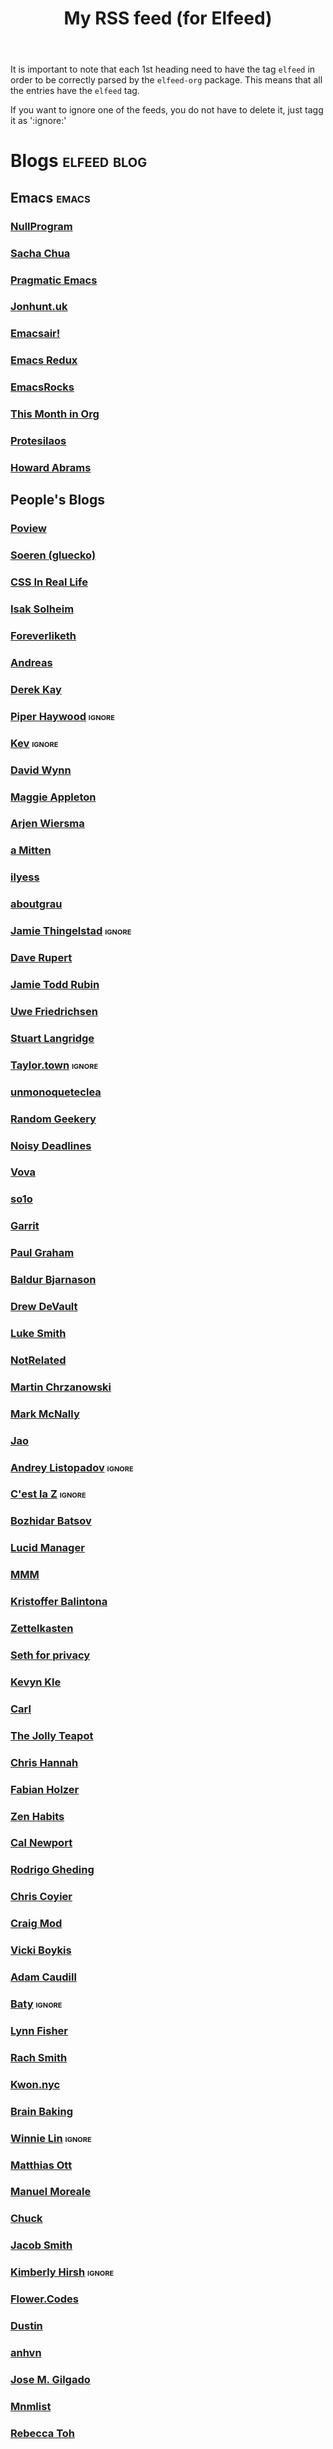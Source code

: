 #+title: My RSS feed (for Elfeed)
#+filetags: :elfeed:

It is important to note that each 1st heading need to have the tag =elfeed= in order to be correctly parsed by
the =elfeed-org= package. This means that all the entries have the =elfeed= tag.

If you want to ignore one of the feeds, you do not have to delete it, just tagg it as ':ignore:'


* Blogs                                                         :elfeed:blog:
** Emacs                                                              :emacs:
*** [[https://nullprogram.com/feed/][NullProgram]]
*** [[https://sachachua.com/blog/feed/][Sacha Chua]]
*** [[http://pragmaticemacs.com/feed/][Pragmatic Emacs]]
*** [[https://jonhunt.uk/rss.xml][Jonhunt.uk]]
*** [[https://emacsair.me/feed.xml][Emacsair!]]
*** [[https://emacsredux.com/atom.xml][Emacs Redux]]
*** [[https://emacsrocks.com/atom.xml][EmacsRocks]]
*** [[https://blog.tecosaur.com/tmio/rss.xml][This Month in Org]]
*** [[https://protesilaos.com/master.xml][Protesilaos]]
*** [[https://howardism.org/index.xml][Howard Abrams]]
** People's Blogs
*** [[https://poview.org/index.xml][Poview]]
*** [[https://gluecko.se/index.xml][Soeren (gluecko)]]
*** [[https://css-irl.info/rss.xml][CSS In Real Life]]
*** [[https://blog.isak.me/rss.xml][Isak Solheim]]
*** [[https://foreverliketh.is/blog/index.xml][Foreverliketh]]
*** [[https://82mhz.net/index.xml][Andreas]]
*** [[https://darekkay.com/atom.xml][Derek Kay]]
*** [[https://piperhaywood.com/feed][Piper Haywood]]               :ignore:
*** [[https://kevquirk.com/feed][Kev]]                                                            :ignore:
*** [[https://www.ftwynn.com/index.xml][David Wynn]]
*** [[https://maggieappleton.com/rss.xml][Maggie Appleton]]  
*** [[https://arjenwiersma.nl/index.xml][Arjen Wiersma]]
*** [[https://amitten.bearblog.dev/feed][a Mitten]]
*** [[https://ilyess.cc/posts/index.xml][ilyess]]
*** [[https://aboutgrau.com/atom.xml][aboutgrau]]
*** [[https://www.thingelstad.com/feed.xml][Jamie Thingelstad]]                                              :ignore:
*** [[https://daverupert.com/atom.xml][Dave Rupert]]
*** [[https://feeds.feedburner.com/JamieToddRubin][Jamie Todd Rubin]]
*** [[https://www.ufried.com/blog/index.xml][Uwe Friedrichsen]]
*** [[https://www.kryogenix.org/days/feed][Stuart Langridge]]
*** [[https://taylor.town/feed.xml][Taylor.town]]                                                    :ignore:
*** [[https://unmonoqueteclea.github.io/feed.xml][unmonoqueteclea]]
*** [[https://randomgeekery.org/index.xml][Random Geekery]]
*** [[https://noisydeadlines.net/feed/][Noisy Deadlines]]
*** [[https://vovalog.info/feed/][Vova]]
*** [[https://so1o.xyz/feed.xml][so1o]]
*** [[https://garrit.xyz/rss.xml][Garrit]]
*** [[file:PaulGrahamRSS.rss][Paul Graham]]
*** [[https://www.baldurbjarnason.com/index.xml][Baldur Bjarnason]]
*** [[https://drewdevault.com/blog/index.xml][Drew DeVault]]
*** [[https://lukesmith.xyz/rss.xml][Luke Smith]]
*** [[https://notrelated.xyz/rss][NotRelated]]
*** [[https://m-chrzan.xyz/rss.xml][Martin Chrzanowski]]
*** [[https://mark.mcnally.je/blog/rss][Mark McNally]]
*** [[https://jao.io/blog/rss.xml][Jao]]
*** [[https://andreyorst.gitlab.io/feed.xml][Andrey Listopadov]]                                              :ignore:
*** [[https://cestlaz.github.io/rss.xml][C'est la Z]]                                                     :ignore:
*** [[https://batsov.com/atom.xml][Bozhidar Batsov]]
*** [[https://lucidmanager.org/index.xml][Lucid Manager]]
*** [[https://feeds.feedburner.com/mrmoneymustache][MMM]]
*** [[https://kristofferbalintona.me/index.xml][Kristoffer Balintona]]
*** [[https://zettelkasten.de/feed.atom][Zettelkasten]]
*** [[https://sethforprivacy.com/index.xml][Seth for privacy]]
*** [[https://kevinkle.in/index.xml][Kevyn Kle]]
*** [[https://cmhb.de/feed][Carl]]
*** [[https://thejollyteapot.com/feed.rss][The Jolly Teapot]]
*** [[https://feedpress.me/chrishannah][Chris Hannah]]
*** [[https://holzer.online/feed.xml][Fabian Holzer]]
*** [[https://zenhabits.net/feed/][Zen Habits]]
*** [[https://calnewport.com/blog/feed/][Cal Newport]]
*** [[https://notes.ghed.in/index.xml][Rodrigo Gheding]]
*** [[https://chriscoyier.net/feed/][Chris Coyier]]
*** [[https://craigmod.com/index.xml][Craig Mod]]
*** [[https://vickiboykis.com/index.xml][Vicki Boykis]]
*** [[https://adamcaudill.com/index.xml][Adam Caudill]]
*** [[https://baty.net/feed.rss][Baty]]                                                           :ignore:
*** [[https://lynnandtonicblog.com/feed/feed.xml][Lynn Fisher]]
*** [[https://rachsmith.com/rss/][Rach Smith]]
*** [[https://kwon.nyc/notes/index.xml][Kwon.nyc]]
*** [[https://brainbaking.com/index.xml][Brain Baking]]
*** [[https://winnielim.org/feed/][Winnie Lin]]                                                     :ignore:
*** [[https://matthiasott.com/rss][Matthias Ott]]
*** [[https://manuelmoreale.com/feed/rss][Manuel Moreale]]
*** [[https://chuck.is/feed.xml][Chuck]]
*** [[https://jacobwsmith.xyz/rss.xml][Jacob Smith]]
*** [[https://kimberlyhirsh.com/feed.xml][Kimberly Hirsh]]                                                 :ignore:
*** [[https://flower.codes/feed.xml][Flower.Codes]]
*** [[https://0xdstn.site/index.xml][Dustin]]
*** [[https://anhvn.com/feed.xml][anhvn]]
*** [[https://josem.co/articles/index.xml][Jose M. Gilgado]]
*** [[https://mnmlist.me/feed/][Mnmlist]]
*** [[https://rebeccatoh.co/feed/][Rebecca Toh]]
*** [[https://robhope.com/feed][Rob Hope]]
*** [[https://www.armindarvish.com/en/index.xml][Armin Darvish]]
*** [[https://tomcritchlow.com/feed][Tom Critchlow]]
*** [[https://swtlo.com/feed/][Swimming With the Light On]]
*** [[https://mattgemmell.scot/atom.xml][Matt Gemmell]]                                                 :favorito:
*** [[https://arunmani.in/index.xml][Arun Mani J]]
*** [[https://minutestomidnight.co.uk/feed.xml][MINUTES TO MIDNIGHT]]
*** [[https://starbreaker.org/feed.xml][Star Breaker]]
*** [[https://silviamaggidesign.com/feed.xml][Silvia Maggi]]
*** [[https://blog.jim-nielsen.com/feed.xml][Jim Nielsen]]         :ignore:
*** [[https://jeffreyflorek.com/feed.xml][Jeffrey Florek]]         :ignore:
*** [[https://kieranhealy.org/index.xml][Kieran Healy]]                                                   :ignore:
*** [[https://cpbotha.net/posts/index.xml][Charl Botha]]           :ignore:
*** [[https://www.schneier.com/feed/atom][Schneier on security]]
*** [[https://flamedfury.com/feed.xml/][Flamed Fury]]
** Blogs en Español
*** [[https://antoniosimon.site/feed/][Antonio Simon]]
*** [[https://elblogdelazaro.org/index.xml][El Blog de Lazaro]]
*** [[https://thecheis.com/feed/][The_Chei$]]
*** [[https://adrianperales.com/feed][Adrián Perales]]
*** [[https://www.versvs.net/feed/][José Alcántara (versvs)]]
*** [[https://c3po.website/rss/][C3PO]]
*** [[https://jdrm.info/feeds/all.atom.xml][Jacobo Da Riva Muñoz]]
*** [[https://empiezaen2023.wordpress.com/feed][Desde un balcón en Madrid]]
*** [[https://alexisalzate.com/blog/index.xml][Alexis Alzate]]
*** [[https://pabs.xyz/feed.xml][Blog en Pausa]]
*** [[https://sinhojas.net/entradas.xml][Cuaderno sin hojas]]
*** [[https://guillermolatorre.com/rss.xml][Guillermo Latorre]]
*** [[https://www.brycewray.com/index.xml][Bryce Wray]]
** Tech blogs
*** [[https://pakstech.com/blog/index.xml][PaksTech]]
*** [[https://www.regisphilibert.com/index.xml][Règis Philibert]]
*** [[https://blog.aaronbieber.com/index.xml][Aaron Bieber]]
*** [[https://texblog.org/feed][TexBlog]]
*** [[https://thelinuxcast.org/feed/feed.xml][The Linux Cast]]
*** [[https://mertbakir.gitlab.io/index.xml][Mert Bakir]]
* Free Software                                                   :fs:elfeed:
*** [[https://stallman.org/rss/rss.xml][Richard Stallman]]                                               :ignore:
*** [[https://static.fsf.org/fsforg/rss/blogs.xml][FSF Blogs]]                                                      :ignore:
*** [[https://static.fsf.org/fsforg/rss/news.xml][FSF News]]                                                       :ignore:
*** [[https://blog.torproject.org/feed.xml][Tor]]                                                            :ignore:
* Cuba                                                          :cuba:elfeed:
** Revistas
*** [[https://hypermediamagazine.com/feed/][Hyper Media Magazine]]                                           :ignore:
* Services                                                  :elfeed:services:
*** [[https://proton.me/blog/feed][Proton.me]]                                                      :ignore:
*** [[https://simplelogin.io/blog/index.xml][Simplelogin]]                                                    :ignore:
*** [[https://tutanota.com/blog/feed.xml][Tutanota]]                                                       :ignore:
*** [[https://www.getmonero.org/feed.xml][Monero]]                                                         :ignore:
*** [[https://mullvad.net/en/blog/feed/atom/][Mullvad]]                                                        :ignore:
*** [[https://grocy.info/changelog/feed][Grocy Changelog]]
*** [[https://fedoramagazine.org/feed/][Fedora Magazine]]
* Science                                                    :science:elfeed:
** [[https://joaquinbarroso.com/feed/][Joaquin Barroso]]
* Videos                                                      :videos:elfeed:
** Documentaries like
*** [[https://odysee.com/$/rss/@veritasium:f][Derek Muller: Veritasium]]
*** [[https://odysee.com/$/rss/@Thoughty2:b][Thoughty2]]
** Improvement
*** [[https://odysee.com/$/rss/@onepercentbetter:2][One percent better]]
** Informative
*** [[https://odysee.com/$/rss/@AfterSkool:7][After Skool]]
*** [[https://odysee.com/$/rss/@thetwelfthmonkey:0][TheTwelftMonkey]]
*** [[https://odysee.com/$/rss/@AlphaNerd:8][Mental Outlaw]]                                                  :ignore:
*** [[https://videos.lukesmith.xyz/feeds/videos.xml?sort=-publishedAt&isLocal=true][Luke Smith]]                                                     :ignore:

